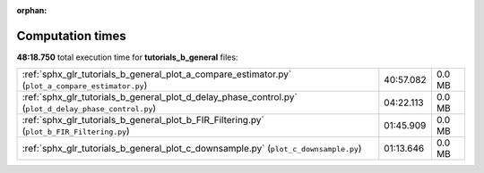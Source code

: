 
:orphan:

.. _sphx_glr_tutorials_b_general_sg_execution_times:

Computation times
=================
**48:18.750** total execution time for **tutorials_b_general** files:

+-------------------------------------------------------------------------------------------------------+-----------+--------+
| :ref:`sphx_glr_tutorials_b_general_plot_a_compare_estimator.py` (``plot_a_compare_estimator.py``)     | 40:57.082 | 0.0 MB |
+-------------------------------------------------------------------------------------------------------+-----------+--------+
| :ref:`sphx_glr_tutorials_b_general_plot_d_delay_phase_control.py` (``plot_d_delay_phase_control.py``) | 04:22.113 | 0.0 MB |
+-------------------------------------------------------------------------------------------------------+-----------+--------+
| :ref:`sphx_glr_tutorials_b_general_plot_b_FIR_Filtering.py` (``plot_b_FIR_Filtering.py``)             | 01:45.909 | 0.0 MB |
+-------------------------------------------------------------------------------------------------------+-----------+--------+
| :ref:`sphx_glr_tutorials_b_general_plot_c_downsample.py` (``plot_c_downsample.py``)                   | 01:13.646 | 0.0 MB |
+-------------------------------------------------------------------------------------------------------+-----------+--------+
